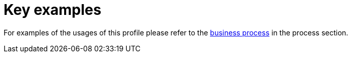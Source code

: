 //TODO
= Key examples

For examples of the usages of this profile please refer to the xref:#_business_process[business process] in the process section.